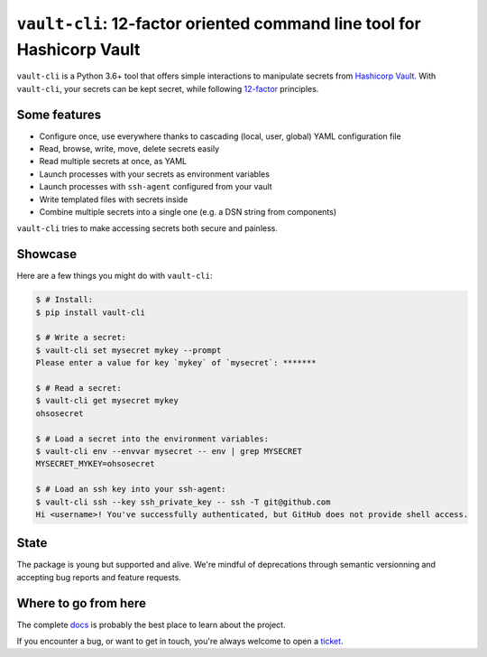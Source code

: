 ``vault-cli``: 12-factor oriented command line tool for Hashicorp Vault
=======================================================================

.. image:: https://badge.fury.io/py/vault-cli.svg
    :target: https://pypi.org/pypi/vault-cli
    :alt: Deployed to PyPI

.. image:: https://readthedocs.org/projects/vault-cli/badge/?version=latest
    :target: http://vault-cli.readthedocs.io/en/latest/?badge=latest
    :alt: Documentation Status

.. image:: https://github.com/peopledoc/vault-cli/workflows/CI/badge.svg
    :target: https://github.com/peopledoc/vault-cli/actions?query=workflow%3ACI
    :alt: Continuous Integration Status

.. image:: https://codecov.io/gh/peopledoc/vault-cli/branch/master/graph/badge.svg
    :target: https://codecov.io/gh/peopledoc/vault-cli
    :alt: Coverage Status

.. image:: https://img.shields.io/badge/License-Apache-green.svg
    :target: https://github.com/peopledoc/vault-cli/blob/master/LICENSE
    :alt: Apache License

.. image:: https://img.shields.io/badge/Contributor%20Covenant-v1.4%20adopted-ff69b4.svg
    :target: https://github.com/peopledoc/vault-cli/blob/master/CODE_OF_CONDUCT.md
    :alt: Contributor Covenant

``vault-cli`` is a Python 3.6+ tool that offers simple interactions to manipulate
secrets from `Hashicorp Vault`_. With ``vault-cli``, your secrets can be kept secret,
while following `12-factor`__ principles.

.. __: https://12factor.net/
.. _`Hashicorp Vault`: https://www.vaultproject.io/

Some features
-------------

- Configure once, use everywhere thanks to cascading (local, user, global) YAML
  configuration file
- Read, browse, write, move, delete secrets easily
- Read multiple secrets at once, as YAML
- Launch processes with your secrets as environment variables
- Launch processes with ``ssh-agent`` configured from your vault
- Write templated files with secrets inside
- Combine multiple secrets into a single one (e.g. a DSN string from components)

``vault-cli`` tries to make accessing secrets both secure and painless.

Showcase
--------

Here are a few things you might do with ``vault-cli``:

.. code-block:: console

    $ # Install:
    $ pip install vault-cli

    $ # Write a secret:
    $ vault-cli set mysecret mykey --prompt
    Please enter a value for key `mykey` of `mysecret`: *******

    $ # Read a secret:
    $ vault-cli get mysecret mykey
    ohsosecret

    $ # Load a secret into the environment variables:
    $ vault-cli env --envvar mysecret -- env | grep MYSECRET
    MYSECRET_MYKEY=ohsosecret

    $ # Load an ssh key into your ssh-agent:
    $ vault-cli ssh --key ssh_private_key -- ssh -T git@github.com
    Hi <username>! You've successfully authenticated, but GitHub does not provide shell access.

State
-----

The package is young but supported and alive. We're mindful of deprecations through
semantic versionning and accepting bug reports and feature requests.

.. Below this line is content specific to the README that will not appear in the doc.
.. end-of-index-doc

Where to go from here
---------------------

The complete docs_ is probably the best place to learn about the project.

If you encounter a bug, or want to get in touch, you're always welcome to open a
ticket_.

.. _docs: http://vault-cli.readthedocs.io/en/latest
.. _ticket: https://github.com/peopledoc/vault-cli/issues/new
